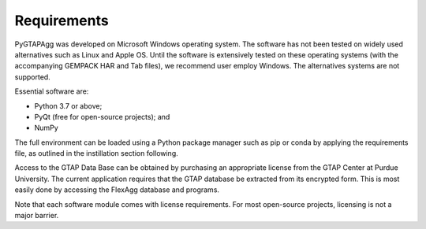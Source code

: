 Requirements
============

PyGTAPAgg was developed on Microsoft Windows operating system.  The software has not been tested on widely used alternatives such as Linux and Apple OS.  Until the software is extensively tested on these operating systems (with the accompanying GEMPACK HAR and Tab files), we recommend user employ Windows.  The alternatives systems are not supported. 

Essential software are:

•	Python 3.7 or above; 
•	PyQt (free for open-source projects); and
•	NumPy

The full environment can be loaded using a Python package manager such as pip or conda by applying the requirements file, as outlined in the instillation section following.
   
Access to the GTAP Data Base can be obtained by purchasing an appropriate license from the GTAP Center at Purdue University. 
The current application requires that the GTAP database be extracted from its encrypted form.  This is most easily done by accessing the FlexAgg database and programs.

Note that each software module comes with license requirements. For most open-source projects, licensing is not a major barrier.  
